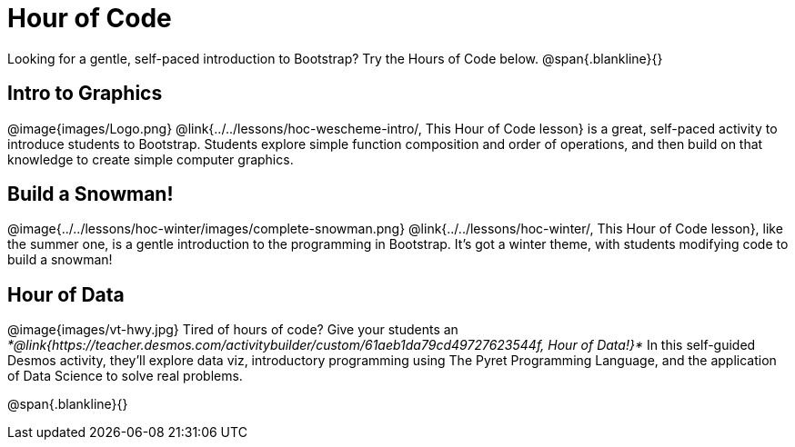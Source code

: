 = Hour of Code

++++
<style>
	/* Hide the "all the lessons" dd and dt, as well as the "other resources" section */
	#lesson-list dd:last-child, #lesson-list dt:last-of-type, .sect1 { display: none; }
	.sect1:nth-child(2), .sect1:nth-child(3), .sect1:nth-child(4) {
		display: block; clear: both;
	}
	img, .image { width: 150px; float: right; margin-left: 10px; }
</style>
++++

Looking for a gentle, self-paced introduction to Bootstrap? Try the Hours of Code below.
@span{.blankline}{}

== Intro to Graphics
@image{images/Logo.png}
@link{../../lessons/hoc-wescheme-intro/, This Hour of Code lesson} is a great, self-paced activity to introduce students to Bootstrap. Students explore simple function composition and order of operations, and then build on that knowledge to create simple computer graphics.

== Build a Snowman!
@image{../../lessons/hoc-winter/images/complete-snowman.png}
@link{../../lessons/hoc-winter/, This Hour of Code lesson}, like the summer one, is a gentle introduction to the programming in Bootstrap. It's got a winter theme, with students modifying code to build a snowman!

== Hour of Data
@image{images/vt-hwy.jpg}
Tired of hours of code? Give your students an __*@link{https://teacher.desmos.com/activitybuilder/custom/61aeb1da79cd49727623544f, Hour of Data!}*__ In this self-guided Desmos activity, they’ll explore data viz, introductory programming using The Pyret Programming Language, and the application of Data Science to solve real problems.

@span{.blankline}{}

